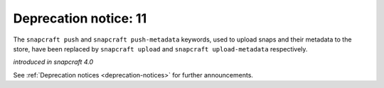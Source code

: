 .. 18046.md

.. _deprecation-notice-11:

Deprecation notice: 11
======================

The ``snapcraft push`` and ``snapcraft push-metadata`` keywords, used to upload snaps and their metadata to the store, have been replaced by ``snapcraft upload`` and ``snapcraft upload-metadata`` respectively.

*introduced in snapcraft 4.0*

See :ref:`Deprecation notices <deprecation-notices>` for further announcements.
